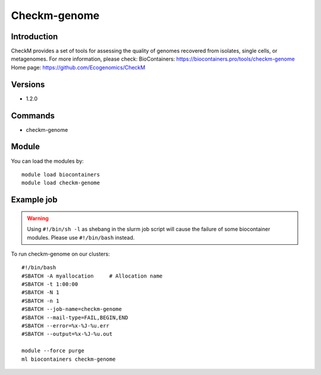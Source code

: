 .. _backbone-label:

Checkm-genome
==============================

Introduction
~~~~~~~~
CheckM provides a set of tools for assessing the quality of genomes recovered from isolates, single cells, or metagenomes.
For more information, please check:
BioContainers: https://biocontainers.pro/tools/checkm-genome 
Home page: https://github.com/Ecogenomics/CheckM

Versions
~~~~~~~~
- 1.2.0

Commands
~~~~~~~
- checkm-genome

Module
~~~~~~~~
You can load the modules by::

    module load biocontainers
    module load checkm-genome

Example job
~~~~~
.. warning::
    Using ``#!/bin/sh -l`` as shebang in the slurm job script will cause the failure of some biocontainer modules. Please use ``#!/bin/bash`` instead.

To run checkm-genome on our clusters::

    #!/bin/bash
    #SBATCH -A myallocation     # Allocation name
    #SBATCH -t 1:00:00
    #SBATCH -N 1
    #SBATCH -n 1
    #SBATCH --job-name=checkm-genome
    #SBATCH --mail-type=FAIL,BEGIN,END
    #SBATCH --error=%x-%J-%u.err
    #SBATCH --output=%x-%J-%u.out

    module --force purge
    ml biocontainers checkm-genome

